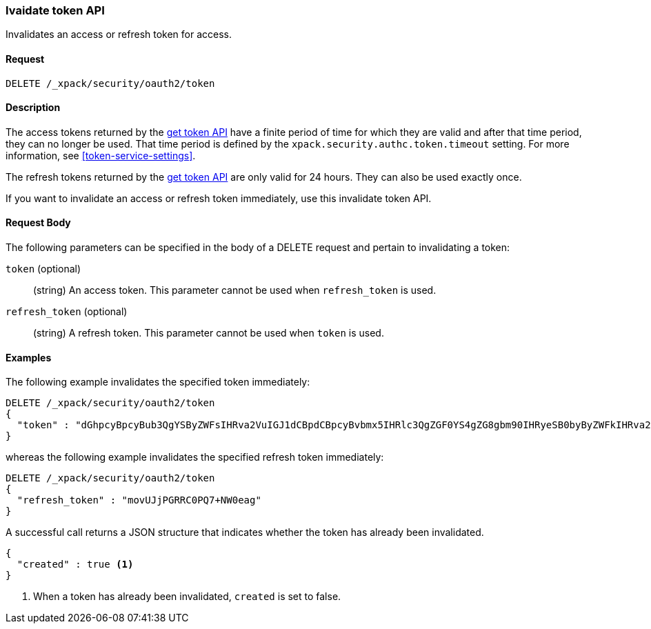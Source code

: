 [role="xpack"]
[[security-api-invalidate-token]]
=== Ivaidate token API

Invalidates an access or refresh token for access.

==== Request

`DELETE /_xpack/security/oauth2/token`

==== Description

The access tokens returned by the <<security-api-get-token,get token API>> have a
finite period of time for which they are valid and after that time period, they 
can no longer be used. That time period is defined by the 
`xpack.security.authc.token.timeout` setting. For more information, see 
<<token-service-settings>>.

The refresh tokens returned by the <<security-api-get-token,get token API>> are
only valid for 24 hours. They can also be used exactly once.

If you want to invalidate an access or refresh token immediately, use this invalidate token API.


==== Request Body

The following parameters can be specified in the body of a DELETE request and
pertain to invalidating a token:

`token` (optional)::
(string) An access token. This parameter cannot be used when `refresh_token` is used.

`refresh_token` (optional)::
(string) A refresh token. This parameter cannot be used when `token` is used.

==== Examples

The following example invalidates the specified token immediately:

[source,js]
--------------------------------------------------
DELETE /_xpack/security/oauth2/token
{
  "token" : "dGhpcyBpcyBub3QgYSByZWFsIHRva2VuIGJ1dCBpdCBpcyBvbmx5IHRlc3QgZGF0YS4gZG8gbm90IHRyeSB0byByZWFkIHRva2VuIQ=="
}
--------------------------------------------------
// NOTCONSOLE

whereas the following example invalidates the specified refresh token immediately:

[source,js]
--------------------------------------------------
DELETE /_xpack/security/oauth2/token
{
  "refresh_token" : "movUJjPGRRC0PQ7+NW0eag"
}
--------------------------------------------------
// NOTCONSOLE

A successful call returns a JSON structure that indicates whether the token
has already been invalidated.

[source,js]
--------------------------------------------------
{
  "created" : true <1>
}
--------------------------------------------------
// NOTCONSOLE

<1> When a token has already been invalidated, `created` is set to false.
